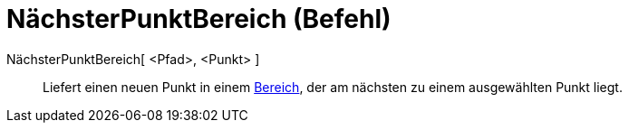 = NächsterPunktBereich (Befehl)
:page-en: commands/ClosestPointRegion_Command
ifdef::env-github[:imagesdir: /de/modules/ROOT/assets/images]

NächsterPunktBereich[ <Pfad>, <Punkt> ]::
  Liefert einen neuen Punkt in einem xref:/Geometrische_Objekte.adoc[Bereich], der am nächsten zu einem ausgewählten
  Punkt liegt.
